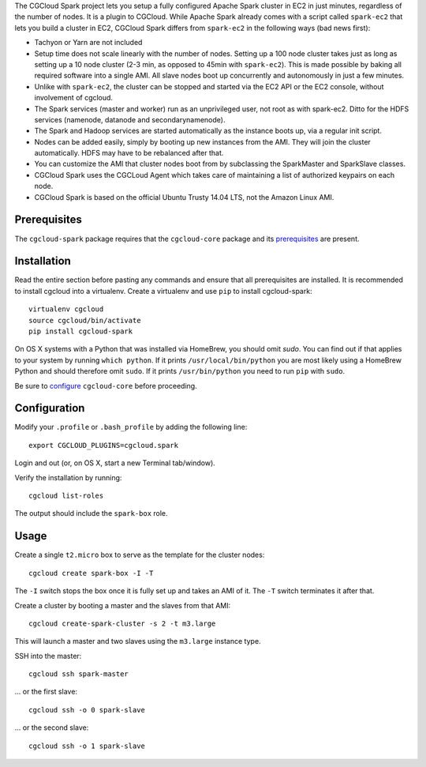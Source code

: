 The CGCloud Spark project lets you setup a fully configured Apache Spark
cluster in EC2 in just minutes, regardless of the number of nodes. It is a
plugin to CGCloud. While Apache Spark already comes with a script called
``spark-ec2`` that lets you build a cluster in EC2, CGCloud Spark differs from
``spark-ec2`` in the following ways (bad news first):

* Tachyon or Yarn are not included

* Setup time does not scale linearly with the number of nodes. Setting up a 100
  node cluster takes just as long as setting up a 10 node cluster (2-3 min, as
  opposed to 45min with ``spark-ec2``). This is made possible by baking all
  required software into a single AMI. All slave nodes boot up concurrently and
  autonomously in just a few minutes.
  
* Unlike with ``spark-ec2``, the cluster can be stopped and started via the EC2
  API or the EC2 console, without involvement of cgcloud.

* The Spark services (master and worker) run as an unprivileged user, not root
  as with spark-ec2. Ditto for the HDFS services (namenode, datanode and
  secondarynamenode).

* The Spark and Hadoop services are started automatically as the instance boots
  up, via a regular init script.

* Nodes can be added easily, simply by booting up new instances from the AMI.
  They will join the cluster automatically. HDFS may have to be rebalanced
  after that.

* You can customize the AMI that cluster nodes boot from by subclassing the
  SparkMaster and SparkSlave classes.

* CGCloud Spark uses the CGCLoud Agent which takes care of maintaining a list
  of authorized keypairs on each node.

* CGCloud Spark is based on the official Ubuntu Trusty 14.04 LTS, not the
  Amazon Linux AMI.


Prerequisites
=============

The ``cgcloud-spark`` package requires that the ``cgcloud-core`` package and
its prerequisites_ are present.

.. _prerequisites: ../core#prerequisites


Installation
============

Read the entire section before pasting any commands and ensure that all
prerequisites are installed. It is recommended to install cgcloud into a
virtualenv. Create a virtualenv and use ``pip`` to install
cgcloud-spark::

   virtualenv cgcloud
   source cgcloud/bin/activate
   pip install cgcloud-spark

On OS X systems with a Python that was installed via HomeBrew, you should omit
`sudo`. You can find out if that applies to your system by running ``which
python``. If it prints ``/usr/local/bin/python`` you are most likely using a
HomeBrew Python and should therefore omit ``sudo``. If it prints
``/usr/bin/python`` you need to run ``pip`` with ``sudo``.

Be sure to configure_ ``cgcloud-core`` before proceeding.

Configuration
=============

Modify your ``.profile`` or ``.bash_profile`` by adding the following line::

   export CGCLOUD_PLUGINS=cgcloud.spark

Login and out (or, on OS X, start a new Terminal tab/window).

Verify the installation by running::

   cgcloud list-roles

The output should include the ``spark-box`` role.

.. _configure: https://github.com/BD2KGenomics/cgcloud-core#configuration

Usage
=====

Create a single ``t2.micro`` box to serve as the template for the cluster
nodes::

   cgcloud create spark-box -I -T

The ``-I`` switch stops the box once it is fully set up and takes an AMI of it.
The ``-T`` switch terminates it after that.

Create a cluster by booting a master and the slaves from that AMI::

   cgcloud create-spark-cluster -s 2 -t m3.large
   
This will launch a master and two slaves using the ``m3.large`` instance type.

SSH into the master::

   cgcloud ssh spark-master
   
... or the first slave::

   cgcloud ssh -o 0 spark-slave
   
... or the second slave::

   cgcloud ssh -o 1 spark-slave
